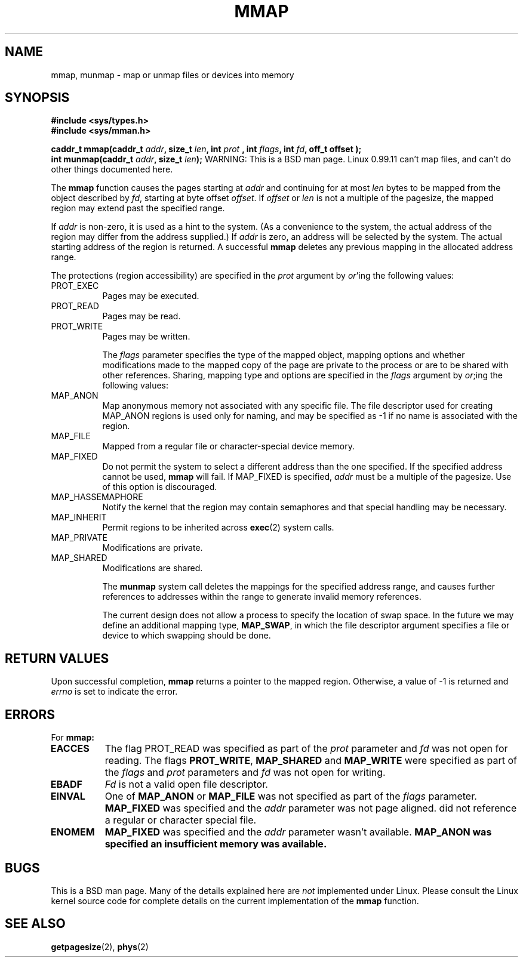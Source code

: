 .\" Copyright (c) 1991 Regents of the University of California.
.\" All rights reserved.
.\"
.\" Redistribution and use in source and binary forms, with or without
.\" modification, are permitted provided that the following conditions
.\" are met:
.\" 1. Redistributions of source code must retain the above copyright
.\"    notice, this list of conditions and the following disclaimer.
.\" 2. Redistributions in binary form must reproduce the above copyright
.\"    notice, this list of conditions and the following disclaimer in the
.\"    documentation and/or other materials provided with the distribution.
.\" 3. All advertising materials mentioning features or use of this software
.\"    must display the following acknowledgement:
.\"	This product includes software developed by the University of
.\"	California, Berkeley and its contributors.
.\" 4. Neither the name of the University nor the names of its contributors
.\"    may be used to endorse or promote products derived from this software
.\"    without specific prior written permission.
.\"
.\" THIS SOFTWARE IS PROVIDED BY THE REGENTS AND CONTRIBUTORS ``AS IS'' AND
.\" ANY EXPRESS OR IMPLIED WARRANTIES, INCLUDING, BUT NOT LIMITED TO, THE
.\" IMPLIED WARRANTIES OF MERCHANTABILITY AND FITNESS FOR A PARTICULAR PURPOSE
.\" ARE DISCLAIMED.  IN NO EVENT SHALL THE REGENTS OR CONTRIBUTORS BE LIABLE
.\" FOR ANY DIRECT, INDIRECT, INCIDENTAL, SPECIAL, EXEMPLARY, OR CONSEQUENTIAL
.\" DAMAGES (INCLUDING, BUT NOT LIMITED TO, PROCUREMENT OF SUBSTITUTE GOODS
.\" OR SERVICES; LOSS OF USE, DATA, OR PROFITS; OR BUSINESS INTERRUPTION)
.\" HOWEVER CAUSED AND ON ANY THEORY OF LIABILITY, WHETHER IN CONTRACT, STRICT
.\" LIABILITY, OR TORT (INCLUDING NEGLIGENCE OR OTHERWISE) ARISING IN ANY WAY
.\" OUT OF THE USE OF THIS SOFTWARE, EVEN IF ADVISED OF THE POSSIBILITY OF
.\" SUCH DAMAGE.
.\"
.\"	@(#)mmap.2	6.2 (Berkeley) 6/5/91
.\"     @(#)munmap.2    6.1 (Berkeley) 5/27/91
.\"
.\" Modified Fri Jul 23 22:38:29 1993 by Rik Faith (faith@cs.unc.edu)
.\"
.TH MMAP 2 "23 July 1993" "BSD Man Page" "Linux Programmer's Manual"
.SH NAME
mmap, munmap \- map or unmap files or devices into memory
.SH SYNOPSIS
.B #include <sys/types.h>
.br
.B #include <sys/mman.h>
.sp
.BI "caddr_t mmap(caddr_t " addr ", size_t " len ", int " prot
.BI ", int " flags ", int " fd ", off_t offset );
.br
.BI "int munmap(caddr_t " addr ", size_t " len );
.Sh DESCRIPTION
WARNING: This is a BSD man page.  Linux 0.99.11 can't map files, and can't
do other things documented here.

The
.B mmap
function causes the pages starting at
.I addr
and continuing for at most
.I len
bytes to be mapped from the object described by
.IR fd ,
starting at byte offset
.IR offset .
If
.I offset
or
.I len
is not a multiple of the pagesize, the mapped region may extend past the
specified range.

If
.I addr
is non-zero, it is used as a hint to the system.  (As a convenience to the
system, the actual address of the region may differ from the address
supplied.)  If
.I addr
is zero, an address will be selected by the system.  The actual starting
address of the region is returned.  A successful
.B mmap
deletes any previous mapping in the allocated address range.

The protections (region accessibility) are specified in the
.I prot
argument by
.IR or 'ing
the following values:
.TP 0.8i
PROT_EXEC
Pages may be executed.
.TP
PROT_READ
Pages may be read.
.TP
PROT_WRITE
Pages may be written.

The
.I flags
parameter specifies the type of the mapped object, mapping options and
whether modifications made to the mapped copy of the page are private to
the process or are to be shared with other references.  Sharing, mapping
type and options are specified in the
.I flags
argument by
.IR or ;ing
the following values:
.TP 0.8i
MAP_ANON
Map anonymous memory not associated with any specific file.  The
file descriptor used for creating MAP_ANON regions is used only for naming,
and may be specified as \-1 if no name is associated with the region.
.TP
MAP_FILE
Mapped from a regular file or character-special device memory.
.TP
MAP_FIXED
Do not permit the system to select a different address than the
one specified.  If the specified address cannot be used,
.B mmap
will fail.  If MAP_FIXED is specified,
.I addr
must be a multiple of the pagesize.  Use of this option is discouraged.
.TP
MAP_HASSEMAPHORE
Notify the kernel that the region may contain semaphores and that special
handling may be necessary.
.TP
MAP_INHERIT
Permit regions to be inherited across
.BR exec (2)
system calls.
.TP
MAP_PRIVATE
Modifications are private.
.TP
MAP_SHARED
Modifications are shared.

The
.B munmap
system call deletes the mappings for the specified address range, and
causes further references to addresses within the range to generate invalid
memory references.

The current design does not allow a process to specify the location of swap
space.  In the future we may define an additional mapping type,
.BR MAP_SWAP ,
in which the file descriptor argument specifies a file or device to which
swapping should be done.
.SH "RETURN VALUES"
Upon successful completion,
.B mmap
returns a pointer to the mapped region.  Otherwise, a value of -1 is
returned and
.I errno
is set to indicate the error.
.SH ERRORS
For
.B mmap:
.TP 0.8i
.B EACCES
The flag PROT_READ was specified as part of the
.I prot
parameter and
.I fd
was not open for reading.  The flags
.BR PROT_WRITE ", " MAP_SHARED " and " MAP_WRITE
were specified as part of the
.I flags
and
.I prot
parameters and
.I fd
was not open for writing.
.TP
.B EBADF
.I Fd
is not a valid open file descriptor.
.TP
.B EINVAL
One of
.B MAP_ANON
or
.B MAP_FILE
was not specified as part of the
.I flags
parameter.
.B MAP_FIXED
was specified and the
.I addr
parameter was not page aligned.
.Fa Fd
did not reference a regular or character special file.
.TP
.B ENOMEM
.B MAP_FIXED
was specified and the
.I addr
parameter wasn't available.
.B MAP_ANON was specified an insufficient memory was available.
.SH BUGS
This is a BSD man page.  Many of the details explained here are
.I not
implemented under Linux.  Please consult the Linux kernel source code for
complete details on the current implementation of the
.B mmap
function.
.SH "SEE ALSO"
.BR getpagesize "(2), " phys (2)
